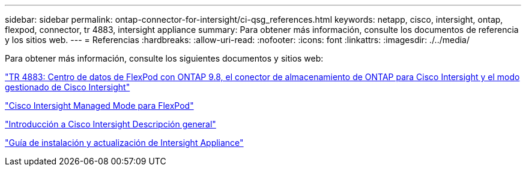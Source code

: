 ---
sidebar: sidebar 
permalink: ontap-connector-for-intersight/ci-qsg_references.html 
keywords: netapp, cisco, intersight, ontap, flexpod, connector, tr 4883, intersight appliance 
summary: Para obtener más información, consulte los documentos de referencia y los sitios web. 
---
= Referencias
:hardbreaks:
:allow-uri-read: 
:nofooter: 
:icons: font
:linkattrs: 
:imagesdir: ./../media/


[role="lead"]
Para obtener más información, consulte los siguientes documentos y sitios web:

https://www.netapp.com/pdf.html?item=/media/25001-tr-4883.pdf["TR 4883: Centro de datos de FlexPod con ONTAP 9.8, el conector de almacenamiento de ONTAP para Cisco Intersight y el modo gestionado de Cisco Intersight"^]

https://www.cisco.com/c/en/us/solutions/collateral/data-center-virtualization/flexpod/cisco-imm-for-flexpod.html["Cisco Intersight Managed Mode para FlexPod"^]

https://intersight.com/help/saas/getting_started/overview["Introducción a Cisco Intersight Descripción general"^]

https://www.cisco.com/c/en/us/td/docs/unified_computing/Intersight/b_Cisco_Intersight_Appliance_Getting_Started_Guide/b_Cisco_Intersight_Appliance_Install_and_Upgrade_Guide_chapter_00.html["Guía de instalación y actualización de Intersight Appliance"^]
